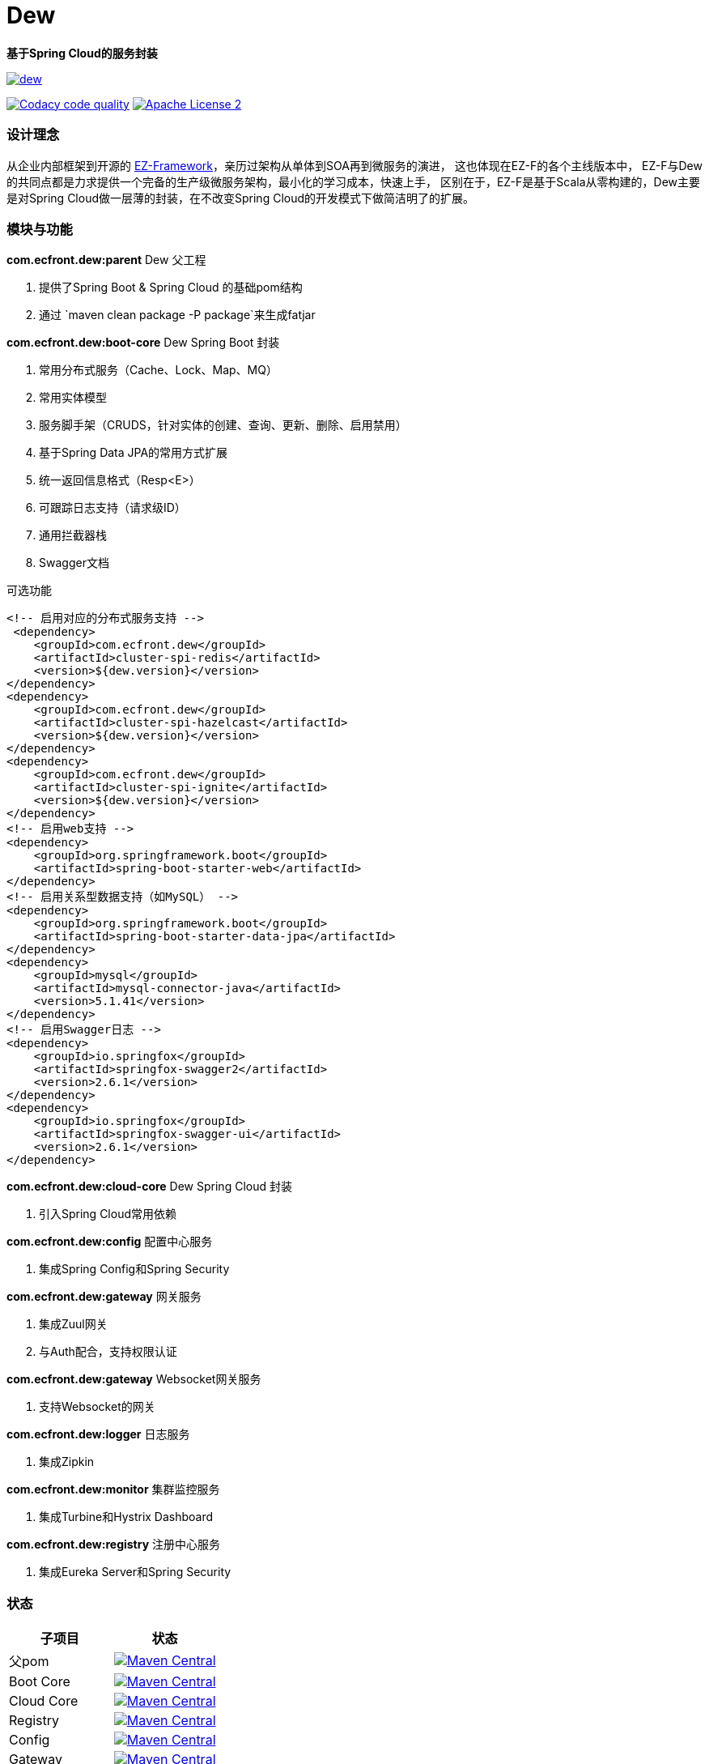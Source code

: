 = Dew

*基于Spring Cloud的服务封装*

image::https://img.shields.io/travis/gudaoxuri/dew.svg[link="https://travis-ci.org/gudaoxuri/dew"]
image:https://api.codacy.com/project/badge/Grade/b27405dea94b4b4085324ae6107945ba["Codacy code quality", link="https://www.codacy.com/app/gudaoxuri/dew?utm_source=github.com&utm_medium=referral&utm_content=gudaoxuri/dew&utm_campaign=Badge_Grade"]
image:https://img.shields.io/badge/license-ASF2-blue.svg["Apache License 2",link="https://www.apache.org/licenses/LICENSE-2.0.txt"]

=== 设计理念
从企业内部框架到开源的 https://github.com/gudaoxuri/ez-framework[EZ-Framework]，亲历过架构从单体到SOA再到微服务的演进，
这也体现在EZ-F的各个主线版本中，
EZ-F与Dew的共同点都是力求提供一个完备的生产级微服务架构，最小化的学习成本，快速上手，
区别在于，EZ-F是基于Scala从零构建的，Dew主要是对Spring Cloud做一层薄的封装，在不改变Spring Cloud的开发模式下做简洁明了的扩展。

=== 模块与功能

.*com.ecfront.dew:parent* Dew 父工程

. 提供了Spring Boot & Spring Cloud 的基础pom结构
. 通过 `maven clean package -P package`来生成fatjar


.*com.ecfront.dew:boot-core* Dew Spring Boot 封装

. 常用分布式服务（Cache、Lock、Map、MQ）
. 常用实体模型
. 服务脚手架（CRUDS，针对实体的创建、查询、更新、删除、启用禁用）
. 基于Spring Data JPA的常用方式扩展
. 统一返回信息格式（Resp<E>）
. 可跟踪日志支持（请求级ID）
. 通用拦截器栈
. Swagger文档

[source,xml]
.可选功能
----
<!-- 启用对应的分布式服务支持 -->
 <dependency>
    <groupId>com.ecfront.dew</groupId>
    <artifactId>cluster-spi-redis</artifactId>
    <version>${dew.version}</version>
</dependency>
<dependency>
    <groupId>com.ecfront.dew</groupId>
    <artifactId>cluster-spi-hazelcast</artifactId>
    <version>${dew.version}</version>
</dependency>
<dependency>
    <groupId>com.ecfront.dew</groupId>
    <artifactId>cluster-spi-ignite</artifactId>
    <version>${dew.version}</version>
</dependency>
<!-- 启用web支持 -->
<dependency>
    <groupId>org.springframework.boot</groupId>
    <artifactId>spring-boot-starter-web</artifactId>
</dependency>
<!-- 启用关系型数据支持（如MySQL） -->
<dependency>
    <groupId>org.springframework.boot</groupId>
    <artifactId>spring-boot-starter-data-jpa</artifactId>
</dependency>
<dependency>
    <groupId>mysql</groupId>
    <artifactId>mysql-connector-java</artifactId>
    <version>5.1.41</version>
</dependency>
<!-- 启用Swagger日志 -->
<dependency>
    <groupId>io.springfox</groupId>
    <artifactId>springfox-swagger2</artifactId>
    <version>2.6.1</version>
</dependency>
<dependency>
    <groupId>io.springfox</groupId>
    <artifactId>springfox-swagger-ui</artifactId>
    <version>2.6.1</version>
</dependency>
----

.*com.ecfront.dew:cloud-core* Dew Spring Cloud 封装

. 引入Spring Cloud常用依赖

.*com.ecfront.dew:auth* 多租户的RBAC权限服务

.*com.ecfront.dew:config* 配置中心服务

. 集成Spring Config和Spring Security

.*com.ecfront.dew:gateway* 网关服务

. 集成Zuul网关
. 与Auth配合，支持权限认证

.*com.ecfront.dew:gateway* Websocket网关服务

. 支持Websocket的网关

.*com.ecfront.dew:logger* 日志服务

. 集成Zipkin

.*com.ecfront.dew:monitor* 集群监控服务

. 集成Turbine和Hystrix Dashboard

.*com.ecfront.dew:registry* 注册中心服务

. 集成Eureka Server和Spring Security

=== 状态

|===
|子项目 |状态

|父pom | image:https://maven-badges.herokuapp.com/maven-central/com.ecfront.dew/parent/badge.svg["Maven Central",link="https://maven-badges.herokuapp.com/maven-central/com.ecfront.dew/parent/"]
|Boot Core | image:https://maven-badges.herokuapp.com/maven-central/com.ecfront.dew/boot-core/badge.svg["Maven Central",link="https://maven-badges.herokuapp.com/maven-central/com.ecfront.dew/boot-core/"]
|Cloud Core | image:https://maven-badges.herokuapp.com/maven-central/com.ecfront.dew/cloud-core/badge.svg["Maven Central",link="https://maven-badges.herokuapp.com/maven-central/com.ecfront.dew/cloud-core/"]
|Registry | image:https://maven-badges.herokuapp.com/maven-central/com.ecfront.dew/registry/badge.svg["Maven Central",link="https://maven-badges.herokuapp.com/maven-central/com.ecfront.dew/registry/"]
|Config | image:https://maven-badges.herokuapp.com/maven-central/com.ecfront.dew/config/badge.svg["Maven Central",link="https://maven-badges.herokuapp.com/maven-central/com.ecfront.dew/config/"]
|Gateway | image:https://maven-badges.herokuapp.com/maven-central/com.ecfront.dew/gateway/badge.svg["Maven Central",link="https://maven-badges.herokuapp.com/maven-central/com.ecfront.dew/gateway/"]
|WSGateway | image:https://maven-badges.herokuapp.com/maven-central/com.ecfront.dew/wsgateway/badge.svg["Maven Central",link="https://maven-badges.herokuapp.com/maven-central/com.ecfront.dew/wsgateway/"]
|Auth | image:https://maven-badges.herokuapp.com/maven-central/com.ecfront.dew/auth/badge.svg["Maven Central",link="https://maven-badges.herokuapp.com/maven-central/com.ecfront.dew/auth/"]
|Monitor | image:https://maven-badges.herokuapp.com/maven-central/com.ecfront.dew/monitor/badge.svg["Maven Central",link="https://maven-badges.herokuapp.com/maven-central/com.ecfront.dew/monitor/"]
|Logger | image:https://maven-badges.herokuapp.com/maven-central/com.ecfront.dew/logger/badge.svg["Maven Central",link="https://maven-badges.herokuapp.com/maven-central/com.ecfront.dew/logger/"]
|===

=== 运行环境
Java8以上、可选：Redis、Hazcelcast、Ignite、RabbitMQ、关系型数据库（默认MySQL）
